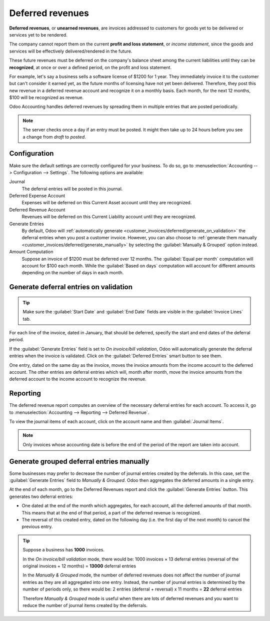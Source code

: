 =================
Deferred revenues
=================

**Deferred revenues**, or **unearned revenues**, are invoices addressed to customers
for goods yet to be delivered or services yet to be rendered.

The company cannot report them on the current **profit and loss statement**, or *income statement*,
since the goods and services will be effectively delivered/rendered in the future.

These future revenues must be deferred on the company's balance sheet among the current liabilities
until they can be **recognized**, at once or over a defined period, on the profit and loss statement.

For example, let's say a business sells a software license of $1200 for 1 year. They immediately
invoice it to the customer but can't consider it earned yet, as the future months of licensing have
not yet been delivered. Therefore, they post this new revenue in a deferred revenue account and
recognize it on a monthly basis. Each month, for the next 12 months, $100 will be recognized as
revenue.

Odoo Accounting handles deferred revenues by spreading them in multiple entries that are
posted periodically.

.. note::
   The server checks once a day if an entry must be posted. It might then take up to 24 hours before
   you see a change from *draft* to *posted*.

Configuration
=============

Make sure the default settings are
correctly configured for your business. To do so, go to :menuselection:`Accounting --> Configuration
--> Settings`. The following options are available:

Journal
  The deferral entries will be posted in this journal.
Deferred Expense Account
  Expenses will be deferred on this Current Asset account until they are recognized.
Deferred Revenue Account
  Revenues will be deferred on this Current Liability account until they are recognized.
Generate Entries
  By default, Odoo will :ref:`automatically generate <customer_invoices/deferred/generate_on_validation>`
  the deferral entries when you post a customer invoice. However,
  you can also choose to :ref:`generate them manually <customer_invoices/deferred/generate_manually>`
  by selecting the :guilabel:`Manually & Grouped` option instead.
Amount Computation
  Suppose an invoice of $1200 must be deferred over 12 months. The :guilabel:`Equal per month`
  computation will account for $100 each month. While the :guilabel:`Based on days`
  computation will account for different amounts depending on the number of days in each month.

.. _customer_invoices/deferred/generate_on_validation:

Generate deferral entries on validation
=======================================

.. tip::
  Make sure the :guilabel:`Start Date` and :guilabel:`End Date` fields are visible in the
  :guilabel:`Invoice Lines` tab.

For each line of the invoice, dated in January, that should be deferred, specify the
start and end dates of the deferral period.

.. example::
  You can defer a sale of $1200 over 12 months by specifying a start date of 01/01/2023 and an end
  date of 12/31/2023.

If the :guilabel:`Generate Entries` field is set to `On invoice/bill validation`, Odoo will
automatically generate the deferral entries when the invoice is validated. Click on the
:guilabel:`Deferred Entries` smart button to see them.

One entry, dated on the same day as the invoice, moves the invoice amounts from the income account
to the deferred account. The other entries are deferral entries which will, month after month, move
the invoice amounts from the deferred account to the income account to recognize the revenue.


.. example::
   At the end of August, $800 is recognized as an income, whereas $400 remains on the deferred
   account.

Reporting
=========

The deferred revenue report computes an overview of the necessary deferral entries for each account.
To access it, go to :menuselection:`Accounting --> Reporting --> Deferred Revenue`.

To view the journal items of each account, click on the account name and then :guilabel:`Journal
Items`.

.. image:: deferred_revenues/deferred_revenue_report.png
   :alt: Deferred revenue report

.. note::
    Only invoices whose accounting date is before the end of the period of the report
    are taken into account.


.. _customer_invoices/deferred/generate_manually:

Generate grouped deferral entries manually
==========================================

Some businesses may prefer to decrease the number of journal entries created by the deferrals.
In this case, set the :guilabel:`Generate Entries` field to `Manually & Grouped`. Odoo then
aggregates the deferred amounts in a single entry.

At the end of each month, go to the Deferred Revenues report and click the
:guilabel:`Generate Entries` button. This generates two deferral entries:

- One dated at the end of the month which aggregates, for each account, all the deferred amounts
  of that month. This means that at the end of that period, a part of the deferred revenue is
  recognized.

- The reversal of this created entry, dated on the following day (i.e. the first day of the
  next month) to cancel the previous entry.


.. example::


   There are two invoices:

   - Invoice A: $1200 to be deferred from 01/01/2023 to 12/31/2023

   - Invoice B: $600 to be deferred from 01/01/2023 to 12/31/2023

   In January
      At the end of January, after clicking the :guilabel:`Generate Entries` button,
      there are the following entries:

      - Entry 1 dated on the 31st January:

        - Line 1: Expense account -1200 -600 = **-1800** (cancelling the total of both invoices)
        - Line 2: Expense account 100 + 50 = **150** (recognizing 1/12 of invoice A and invoice B)
        - Line 3: Deferred account 1800 - 150 = **1650** (amount that has yet to be deferred later on)

      - Entry 2 dated on the 1st February, the reversal of the previous entry:

        - Line 1: Expense account **1800**
        - Line 2: Deferred account **-150**
        - Line 3: Expense account **-1650**

   In February
      At the end of February, after clicking the :guilabel:`Generate Entries` button,
      there are the following entries:

      - Entry 1 dated on the 28th February:

        - Line 1: Expense account -1200 -600 = **-1800** (cancelling the total of both invoices)
        - Line 2: Expense account 200 + 100 = **300** (recognizing 2/12 of invoice A and invoice B)
        - Line 3: Deferred account 1800 - 300 = **1500** (amount that has yet to be deferred later on)

      - Entry 2 dated on the 1st March, the reversal of the previous entry.

   From March to October
      The same computation is done for each month until October.

   In November
      At the end of November, after clicking the :guilabel:`Generate Entries` button,
      there are the following entries:

      - Entry 1 dated on the 30th November:

        - Line 1: Expense account -1200 -600 = **-1800** (cancelling the total of both invoices)
        - Line 2: Expense account 1100 + 550 = **1650** (recognizing 11/12 of invoice A and invoice B)
        - Line 3: Deferred account 1800 - 1650 = **150** (amount that has yet to be deferred later on)

      - Entry 2 dated on the 1st December, the reversal of the previous entry.

   In December
      There is no need to generate entries in December. Indeed, if we do the computation for December,
      we will have an amount of 0 to be deferred.

   In total
      If we aggregate everything, we would have:

      - invoice A and invoice B
      - 2 entries (one for the deferral and one for the reversal) for each month from January to November

      Therefore, at the end of December, invoices A and B are fully recognized as income
      only once in spite of all the created entries thanks to the reversal mechanism.

.. tip::

   Suppose a business has **1000** invoices.

   In the *On invoice/bill validation* mode, there would be:
   1000 invoices × 13 deferral entries (reversal of the original invoices + 12 months)
   = **13000** deferral entries

   In the *Manually & Grouped* mode, the number of deferred revenues does not affect the number of
   journal entries as they are all aggregated into one entry. Instead, the number of journal entries
   is determined by the number of periods only, so there would be:
   2 entries (deferral + reversal) x 11 months = **22** deferral entries

   Therefore *Manually & Grouped* mode is useful when there are lots of deferred revenues
   and you want to reduce the number of journal items created by the deferrals.
